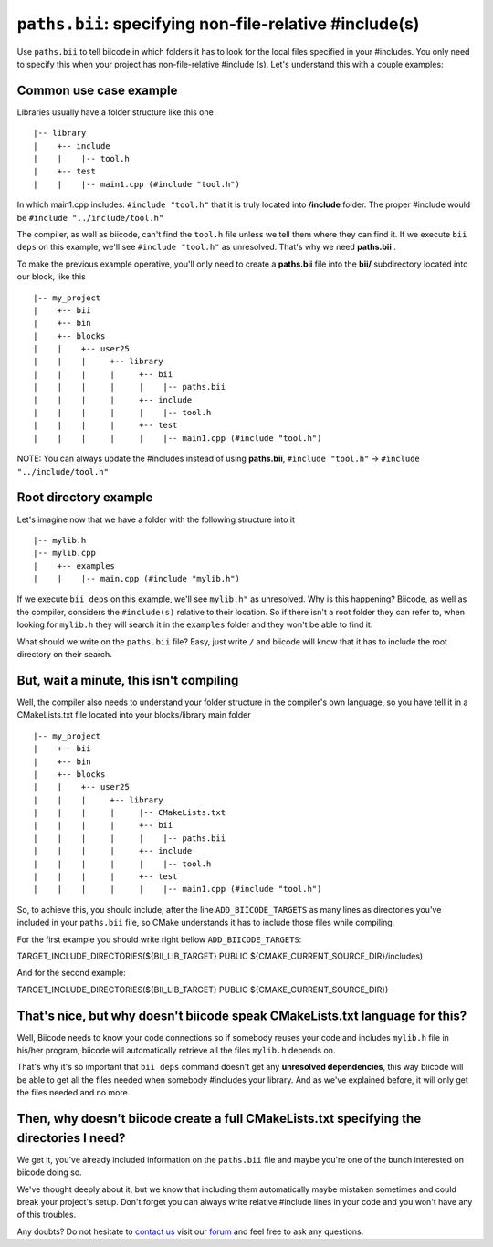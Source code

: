 .. _paths_bii:

``paths.bii``: specifying non-file-relative #include(s)
=======================================================

Use ``paths.bii`` to tell biicode in which folders it has to look for the local files specified in your #includes. You only need to specify this when your project has non-file-relative #include (s). Let's understand this with a couple examples:

Common use case example
-----------------------

Libraries usually have a folder structure like this one ::

|-- library
|    +-- include
|    |    |-- tool.h
|    +-- test
|    |    |-- main1.cpp (#include "tool.h")

In which main1.cpp includes: ``#include "tool.h"`` that it is truly located into **/include** folder. The proper #include would be ``#include "../include/tool.h"``

The compiler, as well as biicode, can't find the ``tool.h`` file unless we tell them where they can find it. If we execute ``bii deps`` on this example, we'll see ``#include "tool.h"`` as unresolved. That's why we need **paths.bii** .

To make the previous example operative, you'll only need to create a **paths.bii** file into the **bii/**  subdirectory located into our block, like this ::

|-- my_project
|    +-- bii
|    +-- bin
|    +-- blocks
|    |	  +-- user25
|    |    |     +-- library
|    |    |     |     +-- bii
|    |    |     |     |    |-- paths.bii
|    |    |     |     +-- include
|    |    |     |     |    |-- tool.h
|    |    |     |     +-- test
|    |    |     |     |    |-- main1.cpp (#include "tool.h")

NOTE: You can always update the #includes instead of using **paths.bii**, ``#include "tool.h"`` -> ``#include "../include/tool.h"`` 

Root directory example
----------------------
Let's imagine now that we have a folder with the following structure into it ::

|-- mylib.h
|-- mylib.cpp
|    +-- examples
|    |	  |-- main.cpp (#include "mylib.h")

If we execute ``bii deps`` on this example, we'll see ``mylib.h"`` as unresolved. Why is this happening? 
Biicode, as well as the compiler, considers the ``#include(s)`` relative to their location. So if there isn't a root folder they can refer to, when looking for ``mylib.h`` they will search it in the ``examples`` folder and they won't be able to find it.

What should we write on the ``paths.bii`` file? Easy, just write ``/`` and biicode will know that it has to include the root directory on their search.

But, wait a minute, this isn't compiling
----------------------------------------
Well, the compiler also needs to understand your folder structure in the compiler's own language, so you have tell it in a CMakeLists.txt file located into your blocks/library main folder ::


|-- my_project
|    +-- bii
|    +-- bin
|    +-- blocks
|    |	  +-- user25
|    |    |     +-- library
|    |    |     |     |-- CMakeLists.txt
|    |    |     |     +-- bii
|    |    |     |     |    |-- paths.bii
|    |    |     |     +-- include
|    |    |     |     |    |-- tool.h
|    |    |     |     +-- test
|    |    |     |     |    |-- main1.cpp (#include "tool.h")

So, to achieve this, you should include, after the line ``ADD_BIICODE_TARGETS`` as many lines as directories you've included in your ``paths.bii`` file, so CMake understands it has to include those files while compiling.

For the first example you should write right bellow ``ADD_BIICODE_TARGETS``:

.. code-block:: cmake

TARGET_INCLUDE_DIRECTORIES(${BII_LIB_TARGET} PUBLIC ${CMAKE_CURRENT_SOURCE_DIR}/includes)

And for the second example:

.. code-block:: cmake

TARGET_INCLUDE_DIRECTORIES(${BII_LIB_TARGET} PUBLIC ${CMAKE_CURRENT_SOURCE_DIR})


That's nice, but why doesn't biicode speak CMakeLists.txt language for this?
----------------------------------------------------------------------------

Well, Biicode needs to know your code connections so if somebody reuses your code and includes ``mylib.h`` file in his/her program, biicode will automatically retrieve all the files ``mylib.h`` depends on.

That's why it's so important that ``bii deps`` command doesn't get any **unresolved dependencies**, this way biicode will be able to get all the files needed when somebody #includes your library. And as we've explained before, it will only get the files needed and no more.

Then, why doesn't biicode create a full CMakeLists.txt specifying the directories I need?
-----------------------------------------------------------------------------------------

We get it, you've already included information on the ``paths.bii`` file and maybe you're one of the bunch interested on biicode doing so. 

We've thought deeply about it, but we know that including them automatically maybe mistaken sometimes and could break your project's setup. Don't forget you can always write relative #include lines in your code and you won't have any of this troubles.

Any doubts? Do not hesitate to `contact us <http://web.biicode.com/contact-us/>`_ visit our `forum <http://forum.biicode.com/>`_ and feel free to ask any questions.



